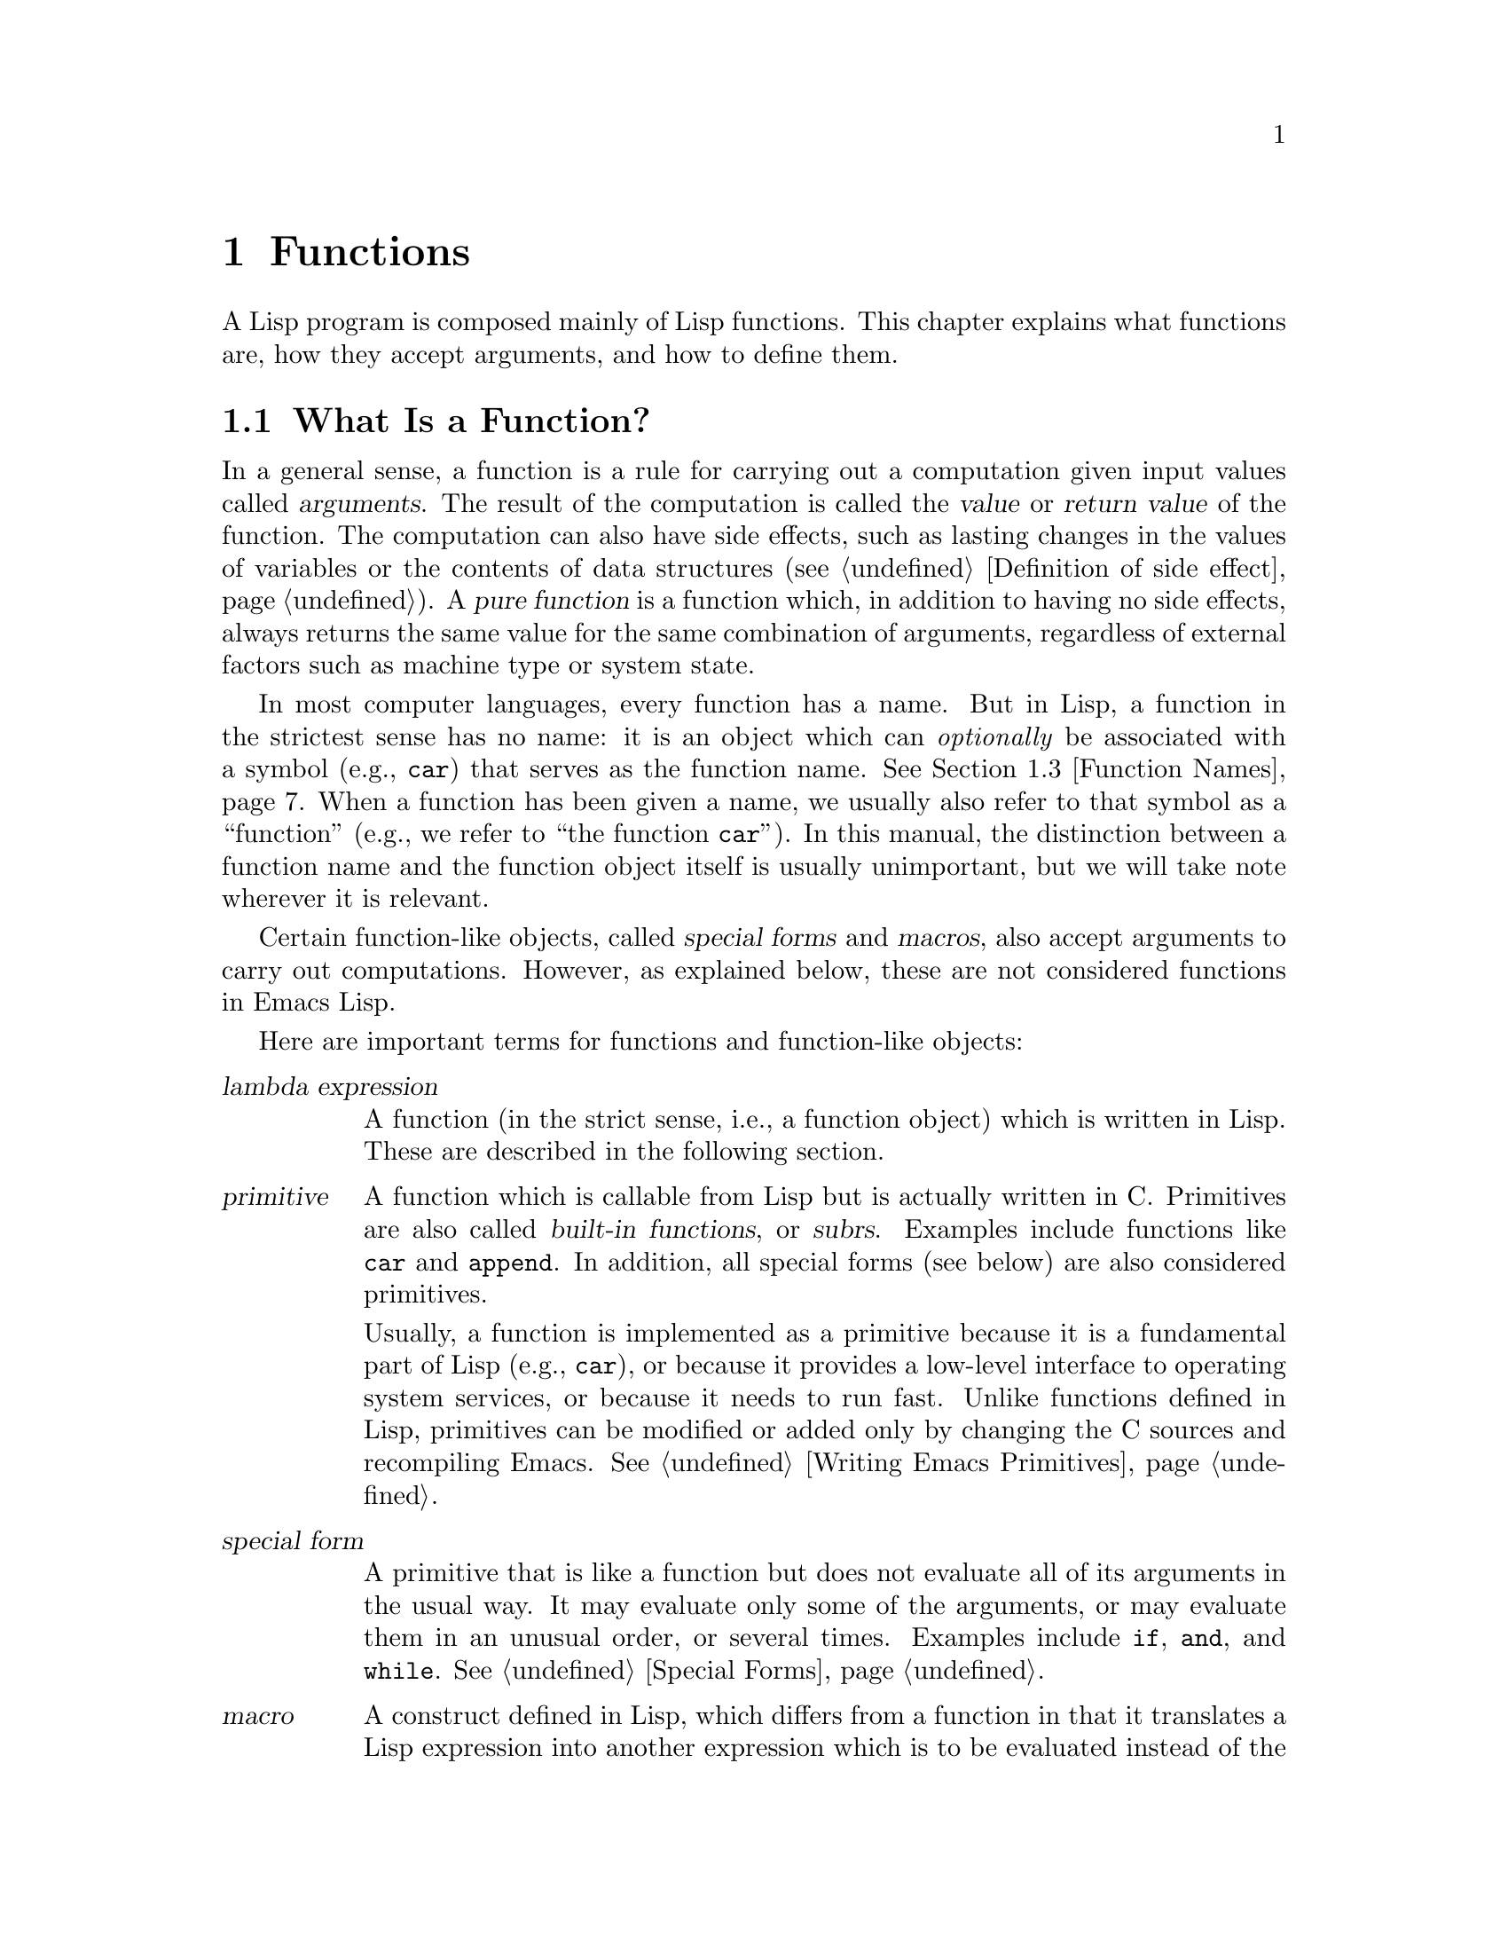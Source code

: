 @c -*- mode: texinfo; coding: utf-8 -*-
@c This is part of the GNU Emacs Lisp Reference Manual.
@c Copyright (C) 1990--1995, 1998--1999, 2001--2021 Free Software
@c Foundation, Inc.
@c See the file elisp.texi for copying conditions.
@node Functions
@chapter Functions

  A Lisp program is composed mainly of Lisp functions.  This chapter
explains what functions are, how they accept arguments, and how to
define them.

@menu
* What Is a Function::          Lisp functions vs. primitives; terminology.
* Lambda Expressions::          How functions are expressed as Lisp objects.
* Function Names::              A symbol can serve as the name of a function.
* Defining Functions::          Lisp expressions for defining functions.
* Calling Functions::           How to use an existing function.
* Mapping Functions::           Applying a function to each element of a list, etc.
* Anonymous Functions::         Lambda expressions are functions with no names.
* Generic Functions::           Polymorphism, Emacs-style.
* Function Cells::              Accessing or setting the function definition
                            of a symbol.
* Closures::                    Functions that enclose a lexical environment.
* Advising Functions::          Adding to the definition of a function.
* Obsolete Functions::          Declaring functions obsolete.
* Inline Functions::            Functions that the compiler will expand inline.
* Declare Form::                Adding additional information about a function.
* Declaring Functions::         Telling the compiler that a function is defined.
* Function Safety::             Determining whether a function is safe to call.
* Related Topics::              Cross-references to specific Lisp primitives
                            that have a special bearing on how functions work.
@end menu

@node What Is a Function
@section What Is a Function?

@cindex return value
@cindex value of function
@cindex argument
@cindex pure function
  In a general sense, a function is a rule for carrying out a
computation given input values called @dfn{arguments}.  The result of
the computation is called the @dfn{value} or @dfn{return value} of the
function.  The computation can also have side effects, such as lasting
changes in the values of variables or the contents of data structures
(@pxref{Definition of side effect}).  A @dfn{pure function} is a
function which, in addition to having no side effects, always returns
the same value for the same combination of arguments, regardless of
external factors such as machine type or system state.

  In most computer languages, every function has a name.  But in Lisp,
a function in the strictest sense has no name: it is an object which
can @emph{optionally} be associated with a symbol (e.g., @code{car})
that serves as the function name.  @xref{Function Names}.  When a
function has been given a name, we usually also refer to that symbol
as a ``function'' (e.g., we refer to ``the function @code{car}'').
In this manual, the distinction between a function name and the
function object itself is usually unimportant, but we will take note
wherever it is relevant.

  Certain function-like objects, called @dfn{special forms} and
@dfn{macros}, also accept arguments to carry out computations.
However, as explained below, these are not considered functions in
Emacs Lisp.

  Here are important terms for functions and function-like objects:

@table @dfn
@item lambda expression
A function (in the strict sense, i.e., a function object) which is
written in Lisp.  These are described in the following section.
@ifnottex
@xref{Lambda Expressions}.
@end ifnottex

@item primitive
@cindex primitive
@cindex subr
@cindex built-in function
A function which is callable from Lisp but is actually written in C@.
Primitives are also called @dfn{built-in functions}, or @dfn{subrs}.
Examples include functions like @code{car} and @code{append}.  In
addition, all special forms (see below) are also considered
primitives.

Usually, a function is implemented as a primitive because it is a
fundamental part of Lisp (e.g., @code{car}), or because it provides a
low-level interface to operating system services, or because it needs
to run fast.  Unlike functions defined in Lisp, primitives can be
modified or added only by changing the C sources and recompiling
Emacs.  See @ref{Writing Emacs Primitives}.

@item special form
A primitive that is like a function but does not evaluate all of its
arguments in the usual way.  It may evaluate only some of the
arguments, or may evaluate them in an unusual order, or several times.
Examples include @code{if}, @code{and}, and @code{while}.
@xref{Special Forms}.

@item macro
@cindex macro
A construct defined in Lisp, which differs from a function in that it
translates a Lisp expression into another expression which is to be
evaluated instead of the original expression.  Macros enable Lisp
programmers to do the sorts of things that special forms can do.
@xref{Macros}.

@item command
@cindex command
An object which can be invoked via the @code{command-execute}
primitive, usually due to the user typing in a key sequence
@dfn{bound} to that command.  @xref{Interactive Call}.  A command is
usually a function; if the function is written in Lisp, it is made
into a command by an @code{interactive} form in the function
definition (@pxref{Defining Commands}).  Commands that are functions
can also be called from Lisp expressions, just like other functions.

Keyboard macros (strings and vectors) are commands also, even though
they are not functions.  @xref{Keyboard Macros}.  We say that a symbol
is a command if its function cell contains a command (@pxref{Symbol
Components}); such a @dfn{named command} can be invoked with
@kbd{M-x}.

@item closure
A function object that is much like a lambda expression, except that
it also encloses an environment of lexical variable bindings.
@xref{Closures}.

@item byte-code function
A function that has been compiled by the byte compiler.
@xref{Byte-Code Type}.

@item autoload object
@cindex autoload object
A place-holder for a real function.  If the autoload object is called,
Emacs loads the file containing the definition of the real function,
and then calls the real function.  @xref{Autoload}.
@end table

  You can use the function @code{functionp} to test if an object is a
function:

@defun functionp object
This function returns @code{t} if @var{object} is any kind of
function, i.e., can be passed to @code{funcall}.  Note that
@code{functionp} returns @code{t} for symbols that are function names,
and returns @code{nil} for special forms.
@end defun

  It is also possible to find out how many arguments an arbitrary
function expects:

@defun func-arity function
This function provides information about the argument list of the
specified @var{function}.  The returned value is a cons cell of the
form @w{@code{(@var{min} . @var{max})}}, where @var{min} is the
minimum number of arguments, and @var{max} is either the maximum
number of arguments, or the symbol @code{many} for functions with
@code{&rest} arguments, or the symbol @code{unevalled} if
@var{function} is a special form.

Note that this function might return inaccurate results in some
situations, such as the following:

@itemize @minus
@item
Functions defined using @code{apply-partially} (@pxref{Calling
Functions, apply-partially}).

@item
Functions that are advised using @code{advice-add} (@pxref{Advising
Named Functions}).

@item
Functions that determine the argument list dynamically, as part of
their code.
@end itemize

@end defun

@noindent
Unlike @code{functionp}, the next three functions do @emph{not} treat
a symbol as its function definition.

@defun subrp object
This function returns @code{t} if @var{object} is a built-in function
(i.e., a Lisp primitive).

@example
@group
(subrp 'message)            ; @r{@code{message} is a symbol,}
     @result{} nil                 ;   @r{not a subr object.}
@end group
@group
(subrp (symbol-function 'message))
     @result{} t
@end group
@end example
@end defun

@defun byte-code-function-p object
This function returns @code{t} if @var{object} is a byte-code
function.  For example:

@example
@group
(byte-code-function-p (symbol-function 'next-line))
     @result{} t
@end group
@end example
@end defun

@defun subr-arity subr
This works like @code{func-arity}, but only for built-in functions and
without symbol indirection.  It signals an error for non-built-in
functions.  We recommend to use @code{func-arity} instead.
@end defun

@node Lambda Expressions
@section Lambda Expressions
@cindex lambda expression

  A lambda expression is a function object written in Lisp.  Here is
an example:

@example
(lambda (x)
  "Return the hyperbolic cosine of X."
  (* 0.5 (+ (exp x) (exp (- x)))))
@end example

@noindent
In Emacs Lisp, such a list is a valid expression which evaluates to
a function object.

  A lambda expression, by itself, has no name; it is an @dfn{anonymous
function}.  Although lambda expressions can be used this way
(@pxref{Anonymous Functions}), they are more commonly associated with
symbols to make @dfn{named functions} (@pxref{Function Names}).
Before going into these details, the following subsections describe
the components of a lambda expression and what they do.

@menu
* Lambda Components::           The parts of a lambda expression.
* Simple Lambda::               A simple example.
* Argument List::               Details and special features of argument lists.
* Function Documentation::      How to put documentation in a function.
@end menu

@node Lambda Components
@subsection Components of a Lambda Expression

  A lambda expression is a list that looks like this:

@example
(lambda (@var{arg-variables}@dots{})
  [@var{documentation-string}]
  [@var{interactive-declaration}]
  @var{body-forms}@dots{})
@end example

@cindex lambda list
  The first element of a lambda expression is always the symbol
@code{lambda}.  This indicates that the list represents a function.  The
reason functions are defined to start with @code{lambda} is so that
other lists, intended for other uses, will not accidentally be valid as
functions.

  The second element is a list of symbols---the argument variable
names (@pxref{Argument List}).
This is called the @dfn{lambda list}.  When a Lisp function is called,
the argument values are matched up against the variables in the lambda
list, which are given local bindings with the values provided.
@xref{Local Variables}.

  The documentation string is a Lisp string object placed within the
function definition to describe the function for the Emacs help
facilities.  @xref{Function Documentation}.

  The interactive declaration is a list of the form @code{(interactive
@var{code-string})}.  This declares how to provide arguments if the
function is used interactively.  Functions with this declaration are called
@dfn{commands}; they can be called using @kbd{M-x} or bound to a key.
Functions not intended to be called in this way should not have interactive
declarations.  @xref{Defining Commands}, for how to write an interactive
declaration.

@cindex body of function
  The rest of the elements are the @dfn{body} of the function: the Lisp
code to do the work of the function (or, as a Lisp programmer would say,
``a list of Lisp forms to evaluate'').  The value returned by the
function is the value returned by the last element of the body.

@node Simple Lambda
@subsection A Simple Lambda Expression Example

  Consider the following example:

@example
(lambda (a b c) (+ a b c))
@end example

@noindent
We can call this function by passing it to @code{funcall}, like this:

@example
@group
(funcall (lambda (a b c) (+ a b c))
         1 2 3)
@end group
@end example

@noindent
This call evaluates the body of the lambda expression  with the variable
@code{a} bound to 1, @code{b} bound to 2, and @code{c} bound to 3.
Evaluation of the body adds these three numbers, producing the result 6;
therefore, this call to the function returns the value 6.

  Note that the arguments can be the results of other function calls, as in
this example:

@example
@group
(funcall (lambda (a b c) (+ a b c))
         1 (* 2 3) (- 5 4))
@end group
@end example

@noindent
This evaluates the arguments @code{1}, @code{(* 2 3)}, and @code{(- 5
4)} from left to right.  Then it applies the lambda expression to the
argument values 1, 6 and 1 to produce the value 8.

  As these examples show, you can use a form with a lambda expression
as its @sc{car} to make local variables and give them values.  In the
old days of Lisp, this technique was the only way to bind and
initialize local variables.  But nowadays, it is clearer to use the
special form @code{let} for this purpose (@pxref{Local Variables}).
Lambda expressions are mainly used as anonymous functions for passing
as arguments to other functions (@pxref{Anonymous Functions}), or
stored as symbol function definitions to produce named functions
(@pxref{Function Names}).

@node Argument List
@subsection Features of Argument Lists
@kindex wrong-number-of-arguments
@cindex argument binding
@cindex binding arguments
@cindex argument lists, features

  Our simple sample function, @code{(lambda (a b c) (+ a b c))},
specifies three argument variables, so it must be called with three
arguments: if you try to call it with only two arguments or four
arguments, you get a @code{wrong-number-of-arguments} error
(@pxref{Errors}).

  It is often convenient to write a function that allows certain
arguments to be omitted.  For example, the function @code{substring}
accepts three arguments---a string, the start index and the end
index---but the third argument defaults to the @var{length} of the
string if you omit it.  It is also convenient for certain functions to
accept an indefinite number of arguments, as the functions @code{list}
and @code{+} do.

@cindex optional arguments
@cindex rest arguments
@kindex &optional
@kindex &rest
  To specify optional arguments that may be omitted when a function
is called, simply include the keyword @code{&optional} before the optional
arguments.  To specify a list of zero or more extra arguments, include the
keyword @code{&rest} before one final argument.

  Thus, the complete syntax for an argument list is as follows:

@example
@group
(@var{required-vars}@dots{}
 @r{[}&optional @r{[}@var{optional-vars}@dots{}@r{]}@r{]}
 @r{[}&rest @var{rest-var}@r{]})
@end group
@end example

@noindent
The square brackets indicate that the @code{&optional} and @code{&rest}
clauses, and the variables that follow them, are optional.

  A call to the function requires one actual argument for each of the
@var{required-vars}.  There may be actual arguments for zero or more of
the @var{optional-vars}, and there cannot be any actual arguments beyond
that unless the lambda list uses @code{&rest}.  In that case, there may
be any number of extra actual arguments.

  If actual arguments for the optional and rest variables are omitted,
then they always default to @code{nil}.  There is no way for the
function to distinguish between an explicit argument of @code{nil} and
an omitted argument.  However, the body of the function is free to
consider @code{nil} an abbreviation for some other meaningful value.
This is what @code{substring} does; @code{nil} as the third argument to
@code{substring} means to use the length of the string supplied.

@cindex CL note---default optional arg
@quotation
@b{Common Lisp note:} Common Lisp allows the function to specify what
default value to use when an optional argument is omitted; Emacs Lisp
always uses @code{nil}.  Emacs Lisp does not support @code{supplied-p}
variables that tell you whether an argument was explicitly passed.
@end quotation

  For example, an argument list that looks like this:

@example
(a b &optional c d &rest e)
@end example

@noindent
binds @code{a} and @code{b} to the first two actual arguments, which are
required.  If one or two more arguments are provided, @code{c} and
@code{d} are bound to them respectively; any arguments after the first
four are collected into a list and @code{e} is bound to that list.
Thus, if there are only two arguments, @code{c}, @code{d} and @code{e}
are @code{nil}; if two or three arguments, @code{d} and @code{e} are
@code{nil}; if four arguments or fewer, @code{e} is @code{nil}.  Note
that exactly five arguments with an explicit @code{nil} argument
provided for @code{e} will cause that @code{nil} argument to be passed
as a list with one element, @code{(nil)}, as with any other single
value for @code{e}.

  There is no way to have required arguments following optional
ones---it would not make sense.  To see why this must be so, suppose
that @code{c} in the example were optional and @code{d} were required.
Suppose three actual arguments are given; which variable would the
third argument be for?  Would it be used for the @var{c}, or for
@var{d}?  One can argue for both possibilities.  Similarly, it makes
no sense to have any more arguments (either required or optional)
after a @code{&rest} argument.

  Here are some examples of argument lists and proper calls:

@example
(funcall (lambda (n) (1+ n))        ; @r{One required:}
         1)                         ; @r{requires exactly one argument.}
     @result{} 2
(funcall (lambda (n &optional n1)   ; @r{One required and one optional:}
           (if n1 (+ n n1) (1+ n))) ; @r{1 or 2 arguments.}
         1 2)
     @result{} 3
(funcall (lambda (n &rest ns)       ; @r{One required and one rest:}
           (+ n (apply '+ ns)))     ; @r{1 or more arguments.}
         1 2 3 4 5)
     @result{} 15
@end example

@node Function Documentation
@subsection Documentation Strings of Functions
@cindex documentation string of function
@cindex function's documentation string

  A lambda expression may optionally have a @dfn{documentation string}
just after the lambda list.  This string does not affect execution of
the function; it is a kind of comment, but a systematized comment
which actually appears inside the Lisp world and can be used by the
Emacs help facilities.  @xref{Documentation}, for how the
documentation string is accessed.

  It is a good idea to provide documentation strings for all the
functions in your program, even those that are called only from within
your program.  Documentation strings are like comments, except that they
are easier to access.

  The first line of the documentation string should stand on its own,
because @code{apropos} displays just this first line.  It should consist
of one or two complete sentences that summarize the function's purpose.

  The start of the documentation string is usually indented in the
source file, but since these spaces come before the starting
double-quote, they are not part of the string.  Some people make a
practice of indenting any additional lines of the string so that the
text lines up in the program source.  @emph{That is a mistake.}  The
indentation of the following lines is inside the string; what looks
nice in the source code will look ugly when displayed by the help
commands.

  You may wonder how the documentation string could be optional, since
there are required components of the function that follow it (the body).
Since evaluation of a string returns that string, without any side effects,
it has no effect if it is not the last form in the body.  Thus, in
practice, there is no confusion between the first form of the body and the
documentation string; if the only body form is a string then it serves both
as the return value and as the documentation.

  The last line of the documentation string can specify calling
conventions different from the actual function arguments.  Write
text like this:

@example
\(fn @var{arglist})
@end example

@noindent
following a blank line, at the beginning of the line, with no newline
following it inside the documentation string.  (The @samp{\} is used
to avoid confusing the Emacs motion commands.)  The calling convention
specified in this way appears in help messages in place of the one
derived from the actual arguments of the function.

  This feature is particularly useful for macro definitions, since the
arguments written in a macro definition often do not correspond to the
way users think of the parts of the macro call.

  Do not use this feature if you want to deprecate the calling
convention and favor the one you advertise by the above specification.
Instead, use the @code{advertised-calling-convention} declaration
(@pxref{Declare Form}) or @code{set-advertised-calling-convention}
(@pxref{Obsolete Functions}), because these two will cause the byte
compiler emit a warning message when it compiles Lisp programs which
use the deprecated calling convention.

@node Function Names
@section Naming a Function
@cindex function definition
@cindex named function
@cindex function name

  A symbol can serve as the name of a function.  This happens when the
symbol's @dfn{function cell} (@pxref{Symbol Components}) contains a
function object (e.g., a lambda expression).  Then the symbol itself
becomes a valid, callable function, equivalent to the function object
in its function cell.

  The contents of the function cell are also called the symbol's
@dfn{function definition}.  The procedure of using a symbol's function
definition in place of the symbol is called @dfn{symbol function
indirection}; see @ref{Function Indirection}.  If you have not given a
symbol a function definition, its function cell is said to be
@dfn{void}, and it cannot be used as a function.

  In practice, nearly all functions have names, and are referred to by
their names.  You can create a named Lisp function by defining a
lambda expression and putting it in a function cell (@pxref{Function
Cells}).  However, it is more common to use the @code{defun} special
form, described in the next section.
@ifnottex
@xref{Defining Functions}.
@end ifnottex

  We give functions names because it is convenient to refer to them by
their names in Lisp expressions.  Also, a named Lisp function can
easily refer to itself---it can be recursive.  Furthermore, primitives
can only be referred to textually by their names, since primitive
function objects (@pxref{Primitive Function Type}) have no read
syntax.

  A function need not have a unique name.  A given function object
@emph{usually} appears in the function cell of only one symbol, but
this is just a convention.  It is easy to store it in several symbols
using @code{fset}; then each of the symbols is a valid name for the
same function.

  Note that a symbol used as a function name may also be used as a
variable; these two uses of a symbol are independent and do not
conflict.  (This is not the case in some dialects of Lisp, like
Scheme.)

  By convention, if a function's symbol consists of two names
separated by @samp{--}, the function is intended for internal use and
the first part names the file defining the function.  For example, a
function named @code{vc-git--rev-parse} is an internal function
defined in @file{vc-git.el}.  Internal-use functions written in C have
names ending in @samp{-internal}, e.g., @code{bury-buffer-internal}.
Emacs code contributed before 2018 may follow other internal-use
naming conventions, which are being phased out.

@node Defining Functions
@section Defining Functions
@cindex defining a function

  We usually give a name to a function when it is first created.  This
is called @dfn{defining a function}, and we usually do it with the
@code{defun} macro.  This section also describes other ways to define
a function.

@defmac defun name args [doc] [declare] [interactive] body@dots{}
@code{defun} is the usual way to define new Lisp functions.  It
defines the symbol @var{name} as a function with argument list
@var{args} (@pxref{Argument List}) and body forms given by @var{body}.
Neither @var{name} nor @var{args} should be quoted.

@var{doc}, if present, should be a string specifying the function's
documentation string (@pxref{Function Documentation}).  @var{declare},
if present, should be a @code{declare} form specifying function
metadata (@pxref{Declare Form}).  @var{interactive}, if present,
should be an @code{interactive} form specifying how the function is to
be called interactively (@pxref{Interactive Call}).

The return value of @code{defun} is undefined.

Here are some examples:

@example
@group
(defun foo () 5)
(foo)
     @result{} 5
@end group

@group
(defun bar (a &optional b &rest c)
    (list a b c))
(bar 1 2 3 4 5)
     @result{} (1 2 (3 4 5))
@end group
@group
(bar 1)
     @result{} (1 nil nil)
@end group
@group
(bar)
@error{} Wrong number of arguments.
@end group

@group
(defun capitalize-backwards ()
  "Upcase the last letter of the word at point."
  (interactive)
  (backward-word 1)
  (forward-word 1)
  (backward-char 1)
  (capitalize-word 1))
@end group
@end example

@cindex override existing functions
@cindex redefine existing functions
Be careful not to redefine existing functions unintentionally.
@code{defun} redefines even primitive functions such as @code{car}
without any hesitation or notification.  Emacs does not prevent you
from doing this, because redefining a function is sometimes done
deliberately, and there is no way to distinguish deliberate
redefinition from unintentional redefinition.
@end defmac

@cindex function aliases
@cindex alias, for functions
@defun defalias name definition &optional doc
@anchor{Definition of defalias}
This function defines the symbol @var{name} as a function, with
definition @var{definition} (which can be any valid Lisp function).
Its return value is @emph{undefined}.

If @var{doc} is non-@code{nil}, it becomes the function documentation
of @var{name}.  Otherwise, any documentation provided by
@var{definition} is used.

@cindex defalias-fset-function property
Internally, @code{defalias} normally uses @code{fset} to set the definition.
If @var{name} has a @code{defalias-fset-function} property, however,
the associated value is used as a function to call in place of @code{fset}.

The proper place to use @code{defalias} is where a specific function
name is being defined---especially where that name appears explicitly in
the source file being loaded.  This is because @code{defalias} records
which file defined the function, just like @code{defun}
(@pxref{Unloading}).

By contrast, in programs that manipulate function definitions for other
purposes, it is better to use @code{fset}, which does not keep such
records.  @xref{Function Cells}.
@end defun

  You cannot create a new primitive function with @code{defun} or
@code{defalias}, but you can use them to change the function definition of
any symbol, even one such as @code{car} or @code{x-popup-menu} whose
normal definition is a primitive.  However, this is risky: for
instance, it is next to impossible to redefine @code{car} without
breaking Lisp completely.  Redefining an obscure function such as
@code{x-popup-menu} is less dangerous, but it still may not work as
you expect.  If there are calls to the primitive from C code, they
call the primitive's C definition directly, so changing the symbol's
definition will have no effect on them.

  See also @code{defsubst}, which defines a function like @code{defun}
and tells the Lisp compiler to perform inline expansion on it.
@xref{Inline Functions}.

  To undefine a function name, use @code{fmakunbound}.
@xref{Function Cells}.

@node Calling Functions
@section Calling Functions
@cindex function invocation
@cindex calling a function

  Defining functions is only half the battle.  Functions don't do
anything until you @dfn{call} them, i.e., tell them to run.  Calling a
function is also known as @dfn{invocation}.

  The most common way of invoking a function is by evaluating a list.
For example, evaluating the list @code{(concat "a" "b")} calls the
function @code{concat} with arguments @code{"a"} and @code{"b"}.
@xref{Evaluation}, for a description of evaluation.

  When you write a list as an expression in your program, you specify
which function to call, and how many arguments to give it, in the text
of the program.  Usually that's just what you want.  Occasionally you
need to compute at run time which function to call.  To do that, use
the function @code{funcall}.  When you also need to determine at run
time how many arguments to pass, use @code{apply}.

@defun funcall function &rest arguments
@code{funcall} calls @var{function} with @var{arguments}, and returns
whatever @var{function} returns.

Since @code{funcall} is a function, all of its arguments, including
@var{function}, are evaluated before @code{funcall} is called.  This
means that you can use any expression to obtain the function to be
called.  It also means that @code{funcall} does not see the
expressions you write for the @var{arguments}, only their values.
These values are @emph{not} evaluated a second time in the act of
calling @var{function}; the operation of @code{funcall} is like the
normal procedure for calling a function, once its arguments have
already been evaluated.

The argument @var{function} must be either a Lisp function or a
primitive function.  Special forms and macros are not allowed, because
they make sense only when given the unevaluated argument
expressions.  @code{funcall} cannot provide these because, as we saw
above, it never knows them in the first place.

If you need to use @code{funcall} to call a command and make it behave
as if invoked interactively, use @code{funcall-interactively}
(@pxref{Interactive Call}).

@example
@group
(setq f 'list)
     @result{} list
@end group
@group
(funcall f 'x 'y 'z)
     @result{} (x y z)
@end group
@group
(funcall f 'x 'y '(z))
     @result{} (x y (z))
@end group
@group
(funcall 'and t nil)
@error{} Invalid function: #<subr and>
@end group
@end example

Compare these examples with the examples of @code{apply}.
@end defun

@defun apply function &rest arguments
@code{apply} calls @var{function} with @var{arguments}, just like
@code{funcall} but with one difference: the last of @var{arguments} is a
list of objects, which are passed to @var{function} as separate
arguments, rather than a single list.  We say that @code{apply}
@dfn{spreads} this list so that each individual element becomes an
argument.

@code{apply} with a single argument is special: the first element of
the argument, which must be a non-empty list, is called as a function
with the remaining elements as individual arguments.  Passing two or
more arguments will be faster.

@code{apply} returns the result of calling @var{function}.  As with
@code{funcall}, @var{function} must either be a Lisp function or a
primitive function; special forms and macros do not make sense in
@code{apply}.

@example
@group
(setq f 'list)
     @result{} list
@end group
@group
(apply f 'x 'y 'z)
@error{} Wrong type argument: listp, z
@end group
@group
(apply '+ 1 2 '(3 4))
     @result{} 10
@end group
@group
(apply '+ '(1 2 3 4))
     @result{} 10
@end group

@group
(apply 'append '((a b c) nil (x y z) nil))
     @result{} (a b c x y z)
@end group

@group
(apply '(+ 3 4))
     @result{} 7
@end group
@end example

For an interesting example of using @code{apply}, see @ref{Definition
of mapcar}.
@end defun

@cindex partial application of functions
@cindex currying
  Sometimes it is useful to fix some of the function's arguments at
certain values, and leave the rest of arguments for when the function
is actually called.  The act of fixing some of the function's
arguments is called @dfn{partial application} of the function@footnote{
This is related to, but different from @dfn{currying}, which
transforms a function that takes multiple arguments in such a way that
it can be called as a chain of functions, each one with a single
argument.}.
The result is a new function that accepts the rest of
arguments and calls the original function with all the arguments
combined.

  Here's how to do partial application in Emacs Lisp:

@defun apply-partially func &rest args
This function returns a new function which, when called, will call
@var{func} with the list of arguments composed from @var{args} and
additional arguments specified at the time of the call.  If @var{func}
accepts @var{n} arguments, then a call to @code{apply-partially} with
@w{@code{@var{m} <= @var{n}}} arguments will produce a new function of
@w{@code{@var{n} - @var{m}}} arguments@footnote{
If the number of arguments that @var{func} can accept is unlimited,
then the new function will also accept an unlimited number of
arguments, so in that case @code{apply-partially} doesn't reduce the
number of arguments that the new function could accept.
}.

Here's how we could define the built-in function @code{1+}, if it
didn't exist, using @code{apply-partially} and @code{+}, another
built-in function@footnote{
Note that unlike the built-in function, this version accepts any
number of arguments.
}:

@example
@group
(defalias '1+ (apply-partially '+ 1)
  "Increment argument by one.")
@end group
@group
(1+ 10)
     @result{} 11
@end group
@end example
@end defun

@cindex functionals
  It is common for Lisp functions to accept functions as arguments or
find them in data structures (especially in hook variables and property
lists) and call them using @code{funcall} or @code{apply}.  Functions
that accept function arguments are often called @dfn{functionals}.

  Sometimes, when you call a functional, it is useful to supply a no-op
function as the argument.  Here are two different kinds of no-op
function:

@defun identity argument
This function returns @var{argument} and has no side effects.
@end defun

@defun ignore &rest arguments
This function ignores any @var{arguments} and returns @code{nil}.
@end defun

@defun always &rest arguments
This function ignores any @var{arguments} and returns @code{t}.
@end defun

  Some functions are user-visible @dfn{commands}, which can be called
interactively (usually by a key sequence).  It is possible to invoke
such a command exactly as though it was called interactively, by using
the @code{call-interactively} function.  @xref{Interactive Call}.

@node Mapping Functions
@section Mapping Functions
@cindex mapping functions

  A @dfn{mapping function} applies a given function (@emph{not} a
special form or macro) to each element of a list or other collection.
Emacs Lisp has several such functions; this section describes
@code{mapcar}, @code{mapc}, @code{mapconcat}, and @code{mapcan}, which
map over a list.  @xref{Definition of mapatoms}, for the function
@code{mapatoms} which maps over the symbols in an obarray.
@xref{Definition of maphash}, for the function @code{maphash} which
maps over key/value associations in a hash table.

  These mapping functions do not allow char-tables because a char-table
is a sparse array whose nominal range of indices is very large.  To map
over a char-table in a way that deals properly with its sparse nature,
use the function @code{map-char-table} (@pxref{Char-Tables}).

@defun mapcar function sequence
@anchor{Definition of mapcar}
@code{mapcar} applies @var{function} to each element of @var{sequence}
in turn, and returns a list of the results.

The argument @var{sequence} can be any kind of sequence except a
char-table; that is, a list, a vector, a bool-vector, or a string.  The
result is always a list.  The length of the result is the same as the
length of @var{sequence}.  For example:

@example
@group
(mapcar #'car '((a b) (c d) (e f)))
     @result{} (a c e)
(mapcar #'1+ [1 2 3])
     @result{} (2 3 4)
(mapcar #'string "abc")
     @result{} ("a" "b" "c")
@end group

@group
;; @r{Call each function in @code{my-hooks}.}
(mapcar 'funcall my-hooks)
@end group

@group
(defun mapcar* (function &rest args)
  "Apply FUNCTION to successive cars of all ARGS.
Return the list of results."
  ;; @r{If no list is exhausted,}
  (if (not (memq nil args))
      ;; @r{apply function to @sc{car}s.}
      (cons (apply function (mapcar #'car args))
            (apply #'mapcar* function
                   ;; @r{Recurse for rest of elements.}
                   (mapcar #'cdr args)))))
@end group

@group
(mapcar* #'cons '(a b c) '(1 2 3 4))
     @result{} ((a . 1) (b . 2) (c . 3))
@end group
@end example
@end defun

@defun mapcan function sequence
This function applies @var{function} to each element of
@var{sequence}, like @code{mapcar}, but instead of collecting the
results into a list, it returns a single list with all the elements of
the results (which must be lists), by altering the results (using
@code{nconc}; @pxref{Rearrangement}).  Like with @code{mapcar},
@var{sequence} can be of any type except a char-table.

@example
@group
;; @r{Contrast this:}
(mapcar #'list '(a b c d))
     @result{} ((a) (b) (c) (d))
;; @r{with this:}
(mapcan #'list '(a b c d))
     @result{} (a b c d)
@end group
@end example
@end defun

@defun mapc function sequence
@code{mapc} is like @code{mapcar} except that @var{function} is used for
side-effects only---the values it returns are ignored, not collected
into a list.  @code{mapc} always returns @var{sequence}.
@end defun

@defun mapconcat function sequence separator
@code{mapconcat} applies @var{function} to each element of
@var{sequence}; the results, which must be sequences of characters
(strings, vectors, or lists), are concatenated into a single string
return value.  Between each pair of result sequences, @code{mapconcat}
inserts the characters from @var{separator}, which also must be a
string, or a vector or list of characters.  @xref{Sequences Arrays
Vectors}.

The argument @var{function} must be a function that can take one
argument and returns a sequence of characters: a string, a vector, or
a list.  The argument @var{sequence} can be any kind of sequence
except a char-table; that is, a list, a vector, a bool-vector, or a
string.

@example
@group
(mapconcat #'symbol-name
           '(The cat in the hat)
           " ")
     @result{} "The cat in the hat"
@end group

@group
(mapconcat (lambda (x) (format "%c" (1+ x)))
           "HAL-8000"
           "")
     @result{} "IBM.9111"
@end group
@end example
@end defun

@node Anonymous Functions
@section Anonymous Functions
@cindex anonymous function

  Although functions are usually defined with @code{defun} and given
names at the same time, it is sometimes convenient to use an explicit
lambda expression---an @dfn{anonymous function}.  Anonymous functions
are valid wherever function names are.  They are often assigned as
variable values, or as arguments to functions; for instance, you might
pass one as the @var{function} argument to @code{mapcar}, which
applies that function to each element of a list (@pxref{Mapping
Functions}).  @xref{describe-symbols example}, for a realistic example
of this.

  When defining a lambda expression that is to be used as an anonymous
function, you can in principle use any method to construct the list.
But typically you should use the @code{lambda} macro, or the
@code{function} special form, or the @code{#'} read syntax:

@defmac lambda args [doc] [interactive] body@dots{}
This macro returns an anonymous function with argument list
@var{args}, documentation string @var{doc} (if any), interactive spec
@var{interactive} (if any), and body forms given by @var{body}.

Under dynamic binding, this macro effectively makes @code{lambda}
forms self-quoting: evaluating a form whose @sc{car} is @code{lambda}
yields the form itself:

@example
(lambda (x) (* x x))
     @result{} (lambda (x) (* x x))
@end example

Note that when evaluating under lexical binding the result is a
closure object (@pxref{Closures}).

The @code{lambda} form has one other effect: it tells the Emacs
evaluator and byte-compiler that its argument is a function, by using
@code{function} as a subroutine (see below).
@end defmac

@defspec function function-object
@cindex function quoting
This special form returns @var{function-object} without evaluating it.
In this, it is similar to @code{quote} (@pxref{Quoting}).  But unlike
@code{quote}, it also serves as a note to the Emacs evaluator and
byte-compiler that @var{function-object} is intended to be used as a
function.  Assuming @var{function-object} is a valid lambda
expression, this has two effects:

@itemize
@item
When the code is byte-compiled, @var{function-object} is compiled into
a byte-code function object (@pxref{Byte Compilation}).

@item
When lexical binding is enabled, @var{function-object} is converted
into a closure.  @xref{Closures}.
@end itemize

When @var{function-object} is a symbol and the code is byte compiled,
the byte-compiler will warn if that function is not defined or might
not be known at run time.
@end defspec

@cindex @samp{#'} syntax
The read syntax @code{#'} is a short-hand for using @code{function}.
The following forms are all equivalent:

@example
(lambda (x) (* x x))
(function (lambda (x) (* x x)))
#'(lambda (x) (* x x))
@end example

  In the following example, we define a @code{change-property}
function that takes a function as its third argument, followed by a
@code{double-property} function that makes use of
@code{change-property} by passing it an anonymous function:

@example
@group
(defun change-property (symbol prop function)
  (let ((value (get symbol prop)))
    (put symbol prop (funcall function value))))
@end group

@group
(defun double-property (symbol prop)
  (change-property symbol prop (lambda (x) (* 2 x))))
@end group
@end example

@noindent
Note that we do not quote the @code{lambda} form.

  If you compile the above code, the anonymous function is also
compiled.  This would not happen if, say, you had constructed the
anonymous function by quoting it as a list:

@c Do not unquote this lambda!
@example
@group
(defun double-property (symbol prop)
  (change-property symbol prop '(lambda (x) (* 2 x))))
@end group
@end example

@noindent
In that case, the anonymous function is kept as a lambda expression in
the compiled code.  The byte-compiler cannot assume this list is a
function, even though it looks like one, since it does not know that
@code{change-property} intends to use it as a function.

@node Generic Functions
@section Generic Functions
@cindex generic functions
@cindex polymorphism

  Functions defined using @code{defun} have a hard-coded set of
assumptions about the types and expected values of their arguments.
For example, a function that was designed to handle values of its
argument that are either numbers or lists of numbers will fail or
signal an error if called with a value of any other type, such as a
vector or a string.  This happens because the implementation of the
function is not prepared to deal with types other than those assumed
during the design.

  By contrast, object-oriented programs use @dfn{polymorphic
functions}: a set of specialized functions having the same name, each
one of which was written for a certain specific set of argument types.
Which of the functions is actually called is decided at run time based
on the types of the actual arguments.

@cindex CLOS
  Emacs provides support for polymorphism.  Like other Lisp
environments, notably Common Lisp and its Common Lisp Object System
(@acronym{CLOS}), this support is based on @dfn{generic functions}.
The Emacs generic functions closely follow @acronym{CLOS}, including
use of similar names, so if you have experience with @acronym{CLOS},
the rest of this section will sound very familiar.

  A generic function specifies an abstract operation, by defining its
name and list of arguments, but (usually) no implementation.  The
actual implementation for several specific classes of arguments is
provided by @dfn{methods}, which should be defined separately.  Each
method that implements a generic function has the same name as the
generic function, but the method's definition indicates what kinds of
arguments it can handle by @dfn{specializing} the arguments defined by
the generic function.  These @dfn{argument specializers} can be more
or less specific; for example, a @code{string} type is more specific
than a more general type, such as @code{sequence}.

  Note that, unlike in message-based OO languages, such as C@t{++} and
Simula, methods that implement generic functions don't belong to a
class, they belong to the generic function they implement.

  When a generic function is invoked, it selects the applicable
methods by comparing the actual arguments passed by the caller with
the argument specializers of each method.  A method is applicable if
the actual arguments of the call are compatible with the method's
specializers.  If more than one method is applicable, they are
combined using certain rules, described below, and the combination
then handles the call.

@defmac cl-defgeneric name arguments [documentation] [options-and-methods@dots{}] &rest body
This macro defines a generic function with the specified @var{name}
and @var{arguments}.  If @var{body} is present, it provides the
default implementation.  If @var{documentation} is present (it should
always be), it specifies the documentation string for the generic
function, in the form @code{(:documentation @var{docstring})}.  The
optional @var{options-and-methods} can be one of the following forms:

@table @code
@item (declare @var{declarations})
A declare form, as described in @ref{Declare Form}.
@item (:argument-precedence-order &rest @var{args})
This form affects the sorting order for combining applicable methods.
Normally, when two methods are compared during combination, method
arguments are examined left to right, and the first method whose
argument specializer is more specific will come before the other one.
The order defined by this form overrides that, and the arguments are
examined according to their order in this form, and not left to right.
@item (:method [@var{qualifiers}@dots{}] args &rest body)
This form defines a method like @code{cl-defmethod} does.
@end table
@end defmac

@defmac cl-defmethod name [extra] [qualifier] arguments [&context (expr spec)@dots{}] &rest [docstring] body
This macro defines a particular implementation for the generic
function called @var{name}.  The implementation code is given by
@var{body}.  If present, @var{docstring} is the documentation string
for the method.  The @var{arguments} list, which must be identical in
all the methods that implement a generic function, and must match the
argument list of that function, provides argument specializers of the
form @code{(@var{arg} @var{spec})}, where @var{arg} is the argument
name as specified in the @code{cl-defgeneric} call, and @var{spec} is
one of the following specializer forms:

@table @code
@item @var{type}
This specializer requires the argument to be of the given @var{type},
one of the types from the type hierarchy described below.
@item (eql @var{object})
This specializer requires the argument be @code{eql} to the given
@var{object}.
@item (head @var{object})
The argument must be a cons cell whose @code{car} is @code{eql} to
@var{object}.
@item @var{struct-type}
The argument must be an instance of a class named @var{struct-type}
defined with @code{cl-defstruct} (@pxref{Structures,,, cl, Common Lisp
Extensions for GNU Emacs Lisp}), or of one of its child classes.
@end table

Method definitions can make use of a new argument-list keyword,
@code{&context}, which introduces extra specializers that test the
environment at the time the method is run.  This keyword should appear
after the list of required arguments, but before any @code{&rest} or
@code{&optional} keywords.  The @code{&context} specializers look much
like regular argument specializers---(@var{expr} @var{spec})---except
that @var{expr} is an expression to be evaluated in the current
context, and the @var{spec} is a value to compare against.  For
example, @code{&context (overwrite-mode (eql t))} will make the method
applicable only when @code{overwrite-mode} is turned on.  The
@code{&context} keyword can be followed by any number of context
specializers.  Because the context specializers are not part of the
generic function's argument signature, they may be omitted in methods
that don't require them.

The type specializer, @code{(@var{arg} @var{type})}, can specify one
of the @dfn{system types} in the following list.  When a parent type
is specified, an argument whose type is any of its more specific child
types, as well as grand-children, grand-grand-children, etc. will also
be compatible.

@table @code
@item integer
Parent type: @code{number}.
@item number
@item null
Parent type: @code{symbol}
@item symbol
@item string
Parent type: @code{array}.
@item array
Parent type: @code{sequence}.
@item cons
Parent type: @code{list}.
@item list
Parent type: @code{sequence}.
@item marker
@item overlay
@item float
Parent type: @code{number}.
@item window-configuration
@item process
@item window
@item subr
@item compiled-function
@item buffer
@item char-table
Parent type: @code{array}.
@item bool-vector
Parent type: @code{array}.
@item vector
Parent type: @code{array}.
@item frame
@item hash-table
@item font-spec
@item font-entity
@item font-object
@end table

The optional @var{extra} element, expressed as @samp{:extra
@var{string}}, allows you to add more methods, distinguished by
@var{string}, for the same specializers and qualifiers.

The optional @var{qualifier} allows combining several applicable
methods.  If it is not present, the defined method is a @dfn{primary}
method, responsible for providing the primary implementation of the
generic function for the specialized arguments.  You can also define
@dfn{auxiliary methods}, by using one of the following values as
@var{qualifier}:

@table @code
@item :before
This auxiliary method will run before the primary method.  More
accurately, all the @code{:before} methods will run before the
primary, in the most-specific-first order.
@item :after
This auxiliary method will run after the primary method.  More
accurately, all such methods will run after the primary, in the
most-specific-last order.
@item :around
This auxiliary method will run @emph{instead} of the primary method.
The most specific of such methods will be run before any other method.
Such methods normally use @code{cl-call-next-method}, described below,
to invoke the other auxiliary or primary methods.
@end table

Functions defined using @code{cl-defmethod} cannot be made
interactive, i.e.@: commands (@pxref{Defining Commands}), by adding
the @code{interactive} form to them.  If you need a polymorphic
command, we recommend defining a normal command that calls a
polymorphic function defined via @code{cl-defgeneric} and
@code{cl-defmethod}.
@end defmac

@cindex dispatch of methods for generic function
@cindex multiple-dispatch methods
Each time a generic function is called, it builds the @dfn{effective
method} which will handle this invocation by combining the applicable
methods defined for the function.  The process of finding the
applicable methods and producing the effective method is called
@dfn{dispatch}.  The applicable methods are those all of whose
specializers are compatible with the actual arguments of the call.
Since all of the arguments must be compatible with the specializers,
they all determine whether a method is applicable.  Methods that
explicitly specialize more than one argument are called
@dfn{multiple-dispatch methods}.

The applicable methods are sorted into the order in which they will be
combined.  The method whose left-most argument specializer is the most
specific one will come first in the order.  (Specifying
@code{:argument-precedence-order} as part of @code{cl-defmethod}
overrides that, as described above.)  If the method body calls
@code{cl-call-next-method}, the next most-specific method will run.
If there are applicable @code{:around} methods, the most-specific of
them will run first; it should call @code{cl-call-next-method} to run
any of the less specific @code{:around} methods.  Next, the
@code{:before} methods run in the order of their specificity, followed
by the primary method, and lastly the @code{:after} methods in the
reverse order of their specificity.

@defun cl-call-next-method &rest args
When invoked from within the lexical body of a primary or an
@code{:around} auxiliary method, call the next applicable method for
the same generic function.  Normally, it is called with no arguments,
which means to call the next applicable method with the same arguments
that the calling method was invoked.  Otherwise, the specified
arguments are used instead.
@end defun

@defun cl-next-method-p
This function, when called from within the lexical body of a primary
or an @code{:around} auxiliary method, returns non-@code{nil} if there
is a next method to call.
@end defun


@node Function Cells
@section Accessing Function Cell Contents

  The @dfn{function definition} of a symbol is the object stored in the
function cell of the symbol.  The functions described here access, test,
and set the function cell of symbols.

  See also the function @code{indirect-function}.  @xref{Definition of
indirect-function}.

@defun symbol-function symbol
@kindex void-function
This returns the object in the function cell of @var{symbol}.  It does
not check that the returned object is a legitimate function.

If the function cell is void, the return value is @code{nil}.  To
distinguish between a function cell that is void and one set to
@code{nil}, use @code{fboundp} (see below).

@example
@group
(defun bar (n) (+ n 2))
(symbol-function 'bar)
     @result{} (lambda (n) (+ n 2))
@end group
@group
(fset 'baz 'bar)
     @result{} bar
@end group
@group
(symbol-function 'baz)
     @result{} bar
@end group
@end example
@end defun

@cindex void function cell
  If you have never given a symbol any function definition, we say
that that symbol's function cell is @dfn{void}.  In other words, the
function cell does not have any Lisp object in it.  If you try to call
the symbol as a function, Emacs signals a @code{void-function} error.

  Note that void is not the same as @code{nil} or the symbol
@code{void}.  The symbols @code{nil} and @code{void} are Lisp objects,
and can be stored into a function cell just as any other object can be
(and they can be valid functions if you define them in turn with
@code{defun}).  A void function cell contains no object whatsoever.

  You can test the voidness of a symbol's function definition with
@code{fboundp}.  After you have given a symbol a function definition, you
can make it void once more using @code{fmakunbound}.

@defun fboundp symbol
This function returns @code{t} if the symbol has an object in its
function cell, @code{nil} otherwise.  It does not check that the object
is a legitimate function.
@end defun

@defun fmakunbound symbol
This function makes @var{symbol}'s function cell void, so that a
subsequent attempt to access this cell will cause a
@code{void-function} error.  It returns @var{symbol}.  (See also
@code{makunbound}, in @ref{Void Variables}.)

@example
@group
(defun foo (x) x)
(foo 1)
     @result{}1
@end group
@group
(fmakunbound 'foo)
     @result{} foo
@end group
@group
(foo 1)
@error{} Symbol's function definition is void: foo
@end group
@end example
@end defun

@defun fset symbol definition
This function stores @var{definition} in the function cell of
@var{symbol}.  The result is @var{definition}.  Normally
@var{definition} should be a function or the name of a function, but
this is not checked.  The argument @var{symbol} is an ordinary evaluated
argument.

The primary use of this function is as a subroutine by constructs that define
or alter functions, like @code{defun} or @code{advice-add} (@pxref{Advising
Functions}).  You can also use it to give a symbol a function definition that
is not a function, e.g., a keyboard macro (@pxref{Keyboard Macros}):

@example
;; @r{Define a named keyboard macro.}
(fset 'kill-two-lines "\^u2\^k")
     @result{} "\^u2\^k"
@end example

If you wish to use @code{fset} to make an alternate name for a
function, consider using @code{defalias} instead.  @xref{Definition of
defalias}.
@end defun

@node Closures
@section Closures

  As explained in @ref{Variable Scoping}, Emacs can optionally enable
lexical binding of variables.  When lexical binding is enabled, any
named function that you create (e.g., with @code{defun}), as well as
any anonymous function that you create using the @code{lambda} macro
or the @code{function} special form or the @code{#'} syntax
(@pxref{Anonymous Functions}), is automatically converted into a
@dfn{closure}.

@cindex closure
  A closure is a function that also carries a record of the lexical
environment that existed when the function was defined.  When it is
invoked, any lexical variable references within its definition use the
retained lexical environment.  In all other respects, closures behave
much like ordinary functions; in particular, they can be called in the
same way as ordinary functions.

  @xref{Lexical Binding}, for an example of using a closure.

  Currently, an Emacs Lisp closure object is represented by a list
with the symbol @code{closure} as the first element, a list
representing the lexical environment as the second element, and the
argument list and body forms as the remaining elements:

@example
;; @r{lexical binding is enabled.}
(lambda (x) (* x x))
     @result{} (closure (t) (x) (* x x))
@end example

@noindent
However, the fact that the internal structure of a closure is
exposed to the rest of the Lisp world is considered an internal
implementation detail.  For this reason, we recommend against directly
examining or altering the structure of closure objects.

@node Advising Functions
@section Advising Emacs Lisp Functions
@cindex advising functions
@cindex piece of advice

When you need to modify a function defined in another library, or when you need
to modify a hook like @code{@var{foo}-function}, a process filter, or basically
any variable or object field which holds a function value, you can use the
appropriate setter function, such as @code{fset} or @code{defun} for named
functions, @code{setq} for hook variables, or @code{set-process-filter} for
process filters, but those are often too blunt, completely throwing away the
previous value.

  The @dfn{advice} feature lets you add to the existing definition of
a function, by @dfn{advising the function}.  This is a cleaner method
than redefining the whole function.

Emacs's advice system provides two sets of primitives for that: the core set,
for function values held in variables and object fields (with the corresponding
primitives being @code{add-function} and @code{remove-function}) and another
set layered on top of it for named functions (with the main primitives being
@code{advice-add} and @code{advice-remove}).

As a trivial example, here's how to add advice that'll modify the
return value of a function every time it's called:

@example
(defun my-double (x)
  (* x 2))
(defun my-increase (x)
  (+ x 1))
(advice-add 'my-double :filter-return #'my-increase)
@end example

After adding this advice, if you call @code{my-double} with @samp{3},
the return value will be @samp{7}.  To remove this advice, say

@example
(advice-remove 'my-double #'my-increase)
@end example

A more advanced example would be to trace the calls to the process
filter of a process @var{proc}:

@example
(defun my-tracing-function (proc string)
  (message "Proc %S received %S" proc string))

(add-function :before (process-filter @var{proc}) #'my-tracing-function)
@end example

This will cause the process's output to be passed to @code{my-tracing-function}
before being passed to the original process filter.  @code{my-tracing-function}
receives the same arguments as the original function.  When you're done with
it, you can revert to the untraced behavior with:

@example
(remove-function (process-filter @var{proc}) #'my-tracing-function)
@end example

Similarly, if you want to trace the execution of the function named
@code{display-buffer}, you could use:

@example
(defun his-tracing-function (orig-fun &rest args)
  (message "display-buffer called with args %S" args)
  (let ((res (apply orig-fun args)))
    (message "display-buffer returned %S" res)
    res))

(advice-add 'display-buffer :around #'his-tracing-function)
@end example

Here, @code{his-tracing-function} is called instead of the original function
and receives the original function (additionally to that function's arguments)
as argument, so it can call it if and when it needs to.
When you're tired of seeing this output, you can revert to the untraced
behavior with:

@example
(advice-remove 'display-buffer #'his-tracing-function)
@end example

The arguments @code{:before} and @code{:around} used in the above examples
specify how the two functions are composed, since there are many different
ways to do it.  The added function is also called a piece of @emph{advice}.

@menu
* Core Advising Primitives::    Primitives to manipulate advice.
* Advising Named Functions::    Advising named functions.
* Advice Combinators::          Ways to compose advice.
* Porting Old Advice::          Adapting code using the old defadvice.
@end menu

@node Core Advising Primitives
@subsection Primitives to manipulate advices
@cindex advice, add and remove

@defmac add-function where place function &optional props
This macro is the handy way to add the advice @var{function} to the function
stored in @var{place} (@pxref{Generalized Variables}).

@var{where} determines how @var{function} is composed with the
existing function, e.g., whether @var{function} should be called before, or
after the original function.  @xref{Advice Combinators}, for the list of
available ways to compose the two functions.

When modifying a variable (whose name will usually end with @code{-function}),
you can choose whether @var{function} is used globally or only in the current
buffer: if @var{place} is just a symbol, then @var{function} is added to the
global value of @var{place}.  Whereas if @var{place} is of the form
@code{(local @var{symbol})}, where @var{symbol} is an expression which returns
the variable name, then @var{function} will only be added in the
current buffer.  Finally, if you want to modify a lexical variable, you will
have to use @code{(var @var{variable})}.

Every function added with @code{add-function} can be accompanied by an
association list of properties @var{props}.  Currently only two of those
properties have a special meaning:

@table @code
@item name
This gives a name to the advice, which @code{remove-function} can use to
identify which function to remove.  Typically used when @var{function} is an
anonymous function.

@item depth
This specifies how to order the advice, should several pieces of
advice be present.  By default, the depth is 0.  A depth of 100
indicates that this piece of advice should be kept as deep as
possible, whereas a depth of @minus{}100 indicates that it should stay as the
outermost piece.  When two pieces of advice specify the same depth,
the most recently added one will be outermost.

For @code{:before} advice, being outermost means that this advice will
be run first, before any other advice, whereas being innermost means
that it will run right before the original function, with no other
advice run between itself and the original function.  Similarly, for
@code{:after} advice innermost means that it will run right after the
original function, with no other advice run in between, whereas
outermost means that it will be run right at the end after all other
advice.  An innermost @code{:override} piece of advice will only
override the original function and other pieces of advice will apply
to it, whereas an outermost @code{:override} piece of advice will
override not only the original function but all other advice applied
to it as well.
@end table

If @var{function} is not interactive, then the combined function will inherit
the interactive spec, if any, of the original function.  Else, the combined
function will be interactive and will use the interactive spec of
@var{function}.  One exception: if the interactive spec of @var{function}
is a function (i.e., a @code{lambda} expression or an @code{fbound}
symbol rather than an expression or a string), then the interactive
spec of the combined function will be a call to that function with as sole
argument the interactive spec of the original function.  To interpret the spec
received as argument, use @code{advice-eval-interactive-spec}.

Note: The interactive spec of @var{function} will apply to the combined
function and should hence obey the calling convention of the combined function
rather than that of @var{function}.  In many cases, it makes no difference
since they are identical, but it does matter for @code{:around},
@code{:filter-args}, and @code{:filter-return}, where @var{function}
receives different arguments than the original function stored in
@var{place}.
@end defmac

@defmac remove-function place function
This macro removes @var{function} from the function stored in
@var{place}.  This only works if @var{function} was added to @var{place}
using @code{add-function}.

@var{function} is compared with functions added to @var{place} using
@code{equal}, to try and make it work also with lambda expressions.  It is
additionally compared also with the @code{name} property of the functions added
to @var{place}, which can be more reliable than comparing lambda expressions
using @code{equal}.
@end defmac

@defun advice-function-member-p advice function-def
Return non-@code{nil} if @var{advice} is already in @var{function-def}.
Like for @code{remove-function} above, instead of @var{advice} being the actual
function, it can also be the @code{name} of the piece of advice.
@end defun

@defun advice-function-mapc f function-def
Call the function @var{f} for every piece of advice that was added to
@var{function-def}.  @var{f} is called with two arguments: the advice function
and its properties.
@end defun

@defun advice-eval-interactive-spec spec
Evaluate the interactive @var{spec} just like an interactive call to a function
with such a spec would, and then return the corresponding list of arguments
that was built.  E.g., @code{(advice-eval-interactive-spec "r\nP")} will
return a list of three elements, containing the boundaries of the region and
the current prefix argument.

For instance, if you want to make the @kbd{C-x m}
(@code{compose-mail}) command prompt for a @samp{From:} header, you
could say something like this:

@example
(defun my-compose-mail-advice (orig &rest args)
  "Read From: address interactively."
  (interactive
   (lambda (spec)
     (let* ((user-mail-address
             (completing-read "From: "
                              '("one.address@@example.net"
                                "alternative.address@@example.net")))
            (from (message-make-from user-full-name
                                     user-mail-address))
            (spec (advice-eval-interactive-spec spec)))
       ;; Put the From header into the OTHER-HEADERS argument.
       (push (cons 'From from) (nth 2 spec))
       spec)))
  (apply orig args))

(advice-add 'compose-mail :around #'my-compose-mail-advice)
@end example
@end defun

@node Advising Named Functions
@subsection Advising Named Functions
@cindex advising named functions

A common use of advice is for named functions and macros.
You could just use @code{add-function} as in:

@example
(add-function :around (symbol-function '@var{fun}) #'his-tracing-function)
@end example

  But you should use @code{advice-add} and @code{advice-remove} for that
instead.  This separate set of functions to manipulate pieces of advice applied
to named functions, offers the following extra features compared to
@code{add-function}: they know how to deal with macros and autoloaded
functions, they let @code{describe-function} preserve the original docstring as
well as document the added advice, and they let you add and remove advice
before a function is even defined.

  @code{advice-add} can be useful for altering the behavior of existing calls
to an existing function without having to redefine the whole function.
However, it can be a source of bugs, since existing callers to the function may
assume the old behavior, and work incorrectly when the behavior is changed by
advice.  Advice can also cause confusion in debugging, if the person doing the
debugging does not notice or remember that the function has been modified
by advice.

  For these reasons, advice should be reserved for the cases where you
cannot modify a function's behavior in any other way.  If it is
possible to do the same thing via a hook, that is preferable
(@pxref{Hooks}).  If you simply want to change what a particular key
does, it may be better to write a new command, and remap the old
command's key bindings to the new one (@pxref{Remapping Commands}).

  If you are writing code for release, for others to use, try to avoid
including advice in it.  If the function you want to advise has no
hook to do the job, please talk with the Emacs developers about adding
a suitable hook.  Especially, Emacs's own source files should not put
advice on functions in Emacs.  (There are currently a few exceptions
to this convention, but we aim to correct them.)  It is generally
cleaner to create a new hook in @code{foo}, and make @code{bar} use
the hook, than to have @code{bar} put advice in @code{foo}.

  Special forms (@pxref{Special Forms}) cannot be advised, however macros can
be advised, in much the same way as functions.  Of course, this will not affect
code that has already been macro-expanded, so you need to make sure the advice
is installed before the macro is expanded.

  It is possible to advise a primitive (@pxref{What Is a Function}),
but one should typically @emph{not} do so, for two reasons.  Firstly,
some primitives are used by the advice mechanism, and advising them
could cause an infinite recursion.  Secondly, many primitives are
called directly from C, and such calls ignore advice; hence, one ends
up in a confusing situation where some calls (occurring from Lisp
code) obey the advice and other calls (from C code) do not.

@defmac define-advice symbol (where lambda-list &optional name depth) &rest body
This macro defines a piece of advice and adds it to the function named
@var{symbol}.  The advice is an anonymous function if @var{name} is
@code{nil} or a function named @code{symbol@@name}.  See
@code{advice-add} for explanation of other arguments.
@end defmac

@defun advice-add symbol where function &optional props
Add the advice @var{function} to the named function @var{symbol}.
@var{where} and @var{props} have the same meaning as for @code{add-function}
(@pxref{Core Advising Primitives}).
@end defun

@defun advice-remove symbol function
Remove the advice @var{function} from the named function @var{symbol}.
@var{function} can also be the @code{name} of a piece of advice.
@end defun

@defun advice-member-p function symbol
Return non-@code{nil} if the advice @var{function} is already in the named
function @var{symbol}.  @var{function} can also be the @code{name} of
a piece of advice.
@end defun

@defun advice-mapc function symbol
Call @var{function} for every piece of advice that was added to the
named function @var{symbol}.  @var{function} is called with two
arguments: the advice function and its properties.
@end defun

@node Advice Combinators
@subsection Ways to compose advice

Here are the different possible values for the @var{where} argument of
@code{add-function} and @code{advice-add}, specifying how the advice
@var{function} and the original function should be composed.

@table @code
@item :before
Call @var{function} before the old function.  Both functions receive the
same arguments, and the return value of the composition is the return value of
the old function.  More specifically, the composition of the two functions
behaves like:
@example
(lambda (&rest r) (apply @var{function} r) (apply @var{oldfun} r))
@end example
@code{(add-function :before @var{funvar} @var{function})} is comparable for
single-function hooks to @code{(add-hook '@var{hookvar} @var{function})} for
normal hooks.

@item :after
Call @var{function} after the old function.  Both functions receive the
same arguments, and the return value of the composition is the return value of
the old function.  More specifically, the composition of the two functions
behaves like:
@example
(lambda (&rest r) (prog1 (apply @var{oldfun} r) (apply @var{function} r)))
@end example
@code{(add-function :after @var{funvar} @var{function})} is comparable for
single-function hooks to @code{(add-hook '@var{hookvar} @var{function}
'append)} for normal hooks.

@item :override
This completely replaces the old function with the new one.  The old function
can of course be recovered if you later call @code{remove-function}.

@item :around
Call @var{function} instead of the old function, but provide the old function
as an extra argument to @var{function}.  This is the most flexible composition.
For example, it lets you call the old function with different arguments, or
many times, or within a let-binding, or you can sometimes delegate the work to
the old function and sometimes override it completely.  More specifically, the
composition of the two functions behaves like:
@example
(lambda (&rest r) (apply @var{function} @var{oldfun} r))
@end example

@item :before-while
Call @var{function} before the old function and don't call the old
function if @var{function} returns @code{nil}.  Both functions receive the
same arguments, and the return value of the composition is the return value of
the old function.  More specifically, the composition of the two functions
behaves like:
@example
(lambda (&rest r) (and (apply @var{function} r) (apply @var{oldfun} r)))
@end example
@code{(add-function :before-while @var{funvar} @var{function})} is comparable
for single-function hooks to @code{(add-hook '@var{hookvar} @var{function})}
when @var{hookvar} is run via @code{run-hook-with-args-until-failure}.

@item :before-until
Call @var{function} before the old function and only call the old function if
@var{function} returns @code{nil}.  More specifically, the composition of the
two functions behaves like:
@example
(lambda (&rest r) (or (apply @var{function} r) (apply @var{oldfun} r)))
@end example
@code{(add-function :before-until @var{funvar} @var{function})} is comparable
for single-function hooks to @code{(add-hook '@var{hookvar} @var{function})}
when @var{hookvar} is run via @code{run-hook-with-args-until-success}.

@item :after-while
Call @var{function} after the old function and only if the old function
returned non-@code{nil}.  Both functions receive the same arguments, and the
return value of the composition is the return value of @var{function}.
More specifically, the composition of the two functions behaves like:
@example
(lambda (&rest r) (and (apply @var{oldfun} r) (apply @var{function} r)))
@end example
@code{(add-function :after-while @var{funvar} @var{function})} is comparable
for single-function hooks to @code{(add-hook '@var{hookvar} @var{function}
'append)} when @var{hookvar} is run via
@code{run-hook-with-args-until-failure}.

@item :after-until
Call @var{function} after the old function and only if the old function
returned @code{nil}.  More specifically, the composition of the two functions
behaves like:
@example
(lambda (&rest r) (or  (apply @var{oldfun} r) (apply @var{function} r)))
@end example
@code{(add-function :after-until @var{funvar} @var{function})} is comparable
for single-function hooks to @code{(add-hook '@var{hookvar} @var{function}
'append)} when @var{hookvar} is run via
@code{run-hook-with-args-until-success}.

@item :filter-args
Call @var{function} first and use the result (which should be a list) as the
new arguments to pass to the old function.  More specifically, the composition
of the two functions behaves like:
@example
(lambda (&rest r) (apply @var{oldfun} (funcall @var{function} r)))
@end example

@item :filter-return
Call the old function first and pass the result to @var{function}.
More specifically, the composition of the two functions behaves like:
@example
(lambda (&rest r) (funcall @var{function} (apply @var{oldfun} r)))
@end example
@end table


@node Porting Old Advice
@subsection Adapting code using the old defadvice
@cindex old advices, porting
@c NB: The following index entries deliberately avoid ``old'',
@c an adjective that does not come to mind for those who grew up
@c on ‘defadvice’ et al.  For those folks, that way is ``current''.
@c They discover its oldness reading this node.
@cindex advices, porting from @code{defadvice}
@findex defadvice
@findex ad-activate

A lot of code uses the old @code{defadvice} mechanism, which is largely made
obsolete by the new @code{advice-add}, whose implementation and semantics is
significantly simpler.

An old piece of advice such as:

@example
(defadvice previous-line (before next-line-at-end
                                 (&optional arg try-vscroll))
  "Insert an empty line when moving up from the top line."
  (if (and next-line-add-newlines (= arg 1)
           (save-excursion (beginning-of-line) (bobp)))
      (progn
        (beginning-of-line)
        (newline))))
@end example

could be translated in the new advice mechanism into a plain function:

@example
(defun previous-line--next-line-at-end (&optional arg try-vscroll)
  "Insert an empty line when moving up from the top line."
  (if (and next-line-add-newlines (= arg 1)
           (save-excursion (beginning-of-line) (bobp)))
      (progn
        (beginning-of-line)
        (newline))))
@end example

Obviously, this does not actually modify @code{previous-line}.  For that the
old advice needed:
@example
(ad-activate 'previous-line)
@end example
whereas the new advice mechanism needs:
@example
(advice-add 'previous-line :before #'previous-line--next-line-at-end)
@end example

Note that @code{ad-activate} had a global effect: it activated all pieces of
advice enabled for that specified function.  If you wanted to only activate or
deactivate a particular piece, you needed to @emph{enable} or @emph{disable}
it with @code{ad-enable-advice} and @code{ad-disable-advice}.
The new mechanism does away with this distinction.

Around advice such as:

@example
(defadvice foo (around foo-around)
  "Ignore case in `foo'."
  (let ((case-fold-search t))
    ad-do-it))
(ad-activate 'foo)
@end example

could translate into:

@example
(defun foo--foo-around (orig-fun &rest args)
  "Ignore case in `foo'."
  (let ((case-fold-search t))
    (apply orig-fun args)))
(advice-add 'foo :around #'foo--foo-around)
@end example

Regarding the advice's @emph{class}, note that the new @code{:before} is not
quite equivalent to the old @code{before}, because in the old advice you could
modify the function's arguments (e.g., with @code{ad-set-arg}), and that would
affect the argument values seen by the original function, whereas in the new
@code{:before}, modifying an argument via @code{setq} in the advice has no
effect on the arguments seen by the original function.
When porting @code{before} advice which relied on this behavior, you'll need
to turn it into new @code{:around} or @code{:filter-args} advice instead.

Similarly old @code{after} advice could modify the returned value by
changing @code{ad-return-value}, whereas new @code{:after} advice cannot, so
when porting such old @code{after} advice, you'll need to turn it into new
@code{:around} or @code{:filter-return} advice instead.

@node Obsolete Functions
@section Declaring Functions Obsolete
@cindex obsolete functions

  You can mark a named function as @dfn{obsolete}, meaning that it may
be removed at some point in the future.  This causes Emacs to warn
that the function is obsolete whenever it byte-compiles code
containing that function, and whenever it displays the documentation
for that function.  In all other respects, an obsolete function
behaves like any other function.

  The easiest way to mark a function as obsolete is to put a
@code{(declare (obsolete @dots{}))} form in the function's
@code{defun} definition.  @xref{Declare Form}.  Alternatively, you can
use the @code{make-obsolete} function, described below.

  A macro (@pxref{Macros}) can also be marked obsolete with
@code{make-obsolete}; this has the same effects as for a function.  An
alias for a function or macro can also be marked as obsolete; this
makes the alias itself obsolete, not the function or macro which it
resolves to.

@defun make-obsolete obsolete-name current-name when
This function marks @var{obsolete-name} as obsolete.
@var{obsolete-name} should be a symbol naming a function or macro, or
an alias for a function or macro.

If @var{current-name} is a symbol, the warning message says to use
@var{current-name} instead of @var{obsolete-name}.  @var{current-name}
does not need to be an alias for @var{obsolete-name}; it can be a
different function with similar functionality.  @var{current-name} can
also be a string, which serves as the warning message.  The message
should begin in lower case, and end with a period.  It can also be
@code{nil}, in which case the warning message provides no additional
details.

The argument @var{when} should be a string indicating when the function
was first made obsolete---for example, a date or a release number.
@end defun

@defmac define-obsolete-function-alias obsolete-name current-name when &optional doc
This convenience macro marks the function @var{obsolete-name} obsolete
and also defines it as an alias for the function @var{current-name}.
It is equivalent to the following:

@example
(defalias @var{obsolete-name} @var{current-name} @var{doc})
(make-obsolete @var{obsolete-name} @var{current-name} @var{when})
@end example
@end defmac

In addition, you can mark a particular calling convention for a
function as obsolete:

@defun set-advertised-calling-convention function signature when
This function specifies the argument list @var{signature} as the
correct way to call @var{function}.  This causes the Emacs byte
compiler to issue a warning whenever it comes across an Emacs Lisp
program that calls @var{function} any other way (however, it will
still allow the code to be byte compiled).  @var{when} should be a
string indicating when the variable was first made obsolete (usually a
version number string).

For instance, in old versions of Emacs the @code{sit-for} function
accepted three arguments, like this

@example
  (sit-for seconds milliseconds nodisp)
@end example

However, calling @code{sit-for} this way is considered obsolete
(@pxref{Waiting}).  The old calling convention is deprecated like
this:

@example
(set-advertised-calling-convention
  'sit-for '(seconds &optional nodisp) "22.1")
@end example
@end defun

@node Inline Functions
@section Inline Functions
@cindex inline functions

  An @dfn{inline function} is a function that works just like an
ordinary function, except for one thing: when you byte-compile a call
to the function (@pxref{Byte Compilation}), the function's definition
is expanded into the caller.

  The simple way to define an inline function, is to write
@code{defsubst} instead of @code{defun}.  The rest of the definition
looks just the same, but using @code{defsubst} says to make it inline
for byte compilation.

@defmac defsubst name args [doc] [declare] [interactive] body@dots{}
This macro defines an inline function.  Its syntax is exactly the same
as @code{defun} (@pxref{Defining Functions}).
@end defmac

  Making a function inline often makes its function calls run faster.
But it also has disadvantages.  For one thing, it reduces flexibility;
if you change the definition of the function, calls already inlined
still use the old definition until you recompile them.

  Another disadvantage is that making a large function inline can
increase the size of compiled code both in files and in memory.  Since
the speed advantage of inline functions is greatest for small
functions, you generally should not make large functions inline.

  Also, inline functions do not behave well with respect to debugging,
tracing, and advising (@pxref{Advising Functions}).  Since ease of
debugging and the flexibility of redefining functions are important
features of Emacs, you should not make a function inline, even if it's
small, unless its speed is really crucial, and you've timed the code
to verify that using @code{defun} actually has performance problems.

  After an inline function is defined, its inline expansion can be
performed later on in the same file, just like macros.

  It's possible to use @code{defmacro} to define a macro to expand
into the same code that an inline function would execute
(@pxref{Macros}).  But the macro would be limited to direct use in
expressions---a macro cannot be called with @code{apply},
@code{mapcar} and so on.  Also, it takes some work to convert an
ordinary function into a macro.  To convert it into an inline function
is easy; just replace @code{defun} with @code{defsubst}.  Since each
argument of an inline function is evaluated exactly once, you needn't
worry about how many times the body uses the arguments, as you do for
macros.

  Alternatively, you can define a function by providing the code which
will inline it as a compiler macro.  The following macros make this
possible.

@c FIXME: Can define-inline use the interactive spec?
@defmac define-inline name args [doc] [declare] body@dots{}
Define a function @var{name} by providing code that does its inlining,
as a compiler macro.  The function will accept the argument list
@var{args} and will have the specified @var{body}.

If present, @var{doc} should be the function's documentation string
(@pxref{Function Documentation}); @var{declare}, if present, should be
a @code{declare} form (@pxref{Declare Form}) specifying the function's
metadata.
@end defmac

Functions defined via @code{define-inline} have several advantages
with respect to macros defined by @code{defsubst} or @code{defmacro}:

@itemize @minus
@item
They can be passed to @code{mapcar} (@pxref{Mapping Functions}).

@item
They are more efficient.

@item
They can be used as @dfn{place forms} to store values
(@pxref{Generalized Variables}).

@item
They behave in a more predictable way than @code{cl-defsubst}
(@pxref{Argument Lists,,, cl, Common Lisp Extensions for GNU Emacs
Lisp}).
@end itemize

Like @code{defmacro}, a function inlined with @code{define-inline}
inherits the scoping rules, either dynamic or lexical, from the call
site.  @xref{Variable Scoping}.

The following macros should be used in the body of a function defined
by @code{define-inline}.

@defmac inline-quote expression
Quote @var{expression} for @code{define-inline}.  This is similar to
the backquote (@pxref{Backquote}), but quotes code and accepts only
@code{,}, not @code{,@@}.
@end defmac

@defmac inline-letevals (bindings@dots{}) body@dots{}
This provides a convenient way to ensure that the arguments to an
inlined function are evaluated exactly once, as well as to create
local variables.

It's similar to @code{let} (@pxref{Local Variables}): It sets up local
variables as specified by @var{bindings}, and then evaluates
@var{body} with those bindings in effect.

Each element of @var{bindings} should be either a symbol or a list of
the form @w{@code{(@var{var} @var{expr})}}; the result is to evaluate
@var{expr} and bind @var{var} to the result.  However, when an element
of @var{bindings} is just a symbol @var{var}, the result of evaluating
@var{var} is re-bound to @var{var} (which is quite different from the
way @code{let} works).

The tail of @var{bindings} can be either @code{nil} or a symbol which
should hold a list of arguments, in which case each argument is
evaluated, and the symbol is bound to the resulting list.
@end defmac

@defmac inline-const-p expression
Return non-@code{nil} if the value of @var{expression} is already
known.
@end defmac

@defmac inline-const-val expression
Return the value of @var{expression}.
@end defmac

@defmac inline-error format &rest args
Signal an error, formatting @var{args} according to @var{format}.
@end defmac

Here's an example of using @code{define-inline}:

@lisp
(define-inline myaccessor (obj)
  (inline-letevals (obj)
    (inline-quote (if (foo-p ,obj) (aref (cdr ,obj) 3) (aref ,obj 2)))))
@end lisp

@noindent
This is equivalent to

@lisp
(defsubst myaccessor (obj)
  (if (foo-p obj) (aref (cdr obj) 3) (aref obj 2)))
@end lisp

@node Declare Form
@section The @code{declare} Form
@findex declare

  @code{declare} is a special macro which can be used to add meta
properties to a function or macro: for example, marking it as
obsolete, or giving its forms a special @key{TAB} indentation
convention in Emacs Lisp mode.

@anchor{Definition of declare}
@defmac declare specs@dots{}
This macro ignores its arguments and evaluates to @code{nil}; it has
no run-time effect.  However, when a @code{declare} form occurs in the
@var{declare} argument of a @code{defun} or @code{defsubst} function
definition (@pxref{Defining Functions}) or a @code{defmacro} macro
definition (@pxref{Defining Macros}), it appends the properties
specified by @var{specs} to the function or macro.  This work is
specially performed by @code{defun}, @code{defsubst}, and
@code{defmacro}.

Each element in @var{specs} should have the form @code{(@var{property}
@var{args}@dots{})}, which should not be quoted.  These have the
following effects:

@table @code
@item (advertised-calling-convention @var{signature} @var{when})
This acts like a call to @code{set-advertised-calling-convention}
(@pxref{Obsolete Functions}); @var{signature} specifies the correct
argument list for calling the function or macro, and @var{when} should
be a string indicating when the old argument list was first made obsolete.

@item (debug @var{edebug-form-spec})
This is valid for macros only.  When stepping through the macro with
Edebug, use @var{edebug-form-spec}.  @xref{Instrumenting Macro Calls}.

@item (doc-string @var{n})
This is used when defining a function or macro which itself will be used to
define entities like functions, macros, or variables.  It indicates that
the @var{n}th argument, if any, should be considered
as a documentation string.

@item (indent @var{indent-spec})
Indent calls to this function or macro according to @var{indent-spec}.
This is typically used for macros, though it works for functions too.
@xref{Indenting Macros}.

@item (interactive-only @var{value})
Set the function's @code{interactive-only} property to @var{value}.
@xref{The interactive-only property}.

@item (obsolete @var{current-name} @var{when})
Mark the function or macro as obsolete, similar to a call to
@code{make-obsolete} (@pxref{Obsolete Functions}).  @var{current-name}
should be a symbol (in which case the warning message says to use that
instead), a string (specifying the warning message), or @code{nil} (in
which case the warning message gives no extra details).  @var{when}
should be a string indicating when the function or macro was first
made obsolete.

@item (compiler-macro @var{expander})
This can only be used for functions, and tells the compiler to use
@var{expander} as an optimization function.  When encountering a call to the
function, of the form @code{(@var{function} @var{args}@dots{})}, the macro
expander will call @var{expander} with that form as well as with
@var{args}@dots{}, and @var{expander} can either return a new expression to use
instead of the function call, or it can return just the form unchanged,
to indicate that the function call should be left alone.  @var{expander} can
be a symbol, or it can be a form @code{(lambda (@var{arg}) @var{body})} in
which case @var{arg} will hold the original function call expression, and the
(unevaluated) arguments to the function can be accessed using the function's
formal arguments.

@item (gv-expander @var{expander})
Declare @var{expander} to be the function to handle calls to the macro (or
function) as a generalized variable, similarly to @code{gv-define-expander}.
@var{expander} can be a symbol or it can be of the form @code{(lambda
(@var{arg}) @var{body})} in which case that function will additionally have
access to the macro (or function)'s arguments.

@item (gv-setter @var{setter})
Declare @var{setter} to be the function to handle calls to the macro (or
function) as a generalized variable.  @var{setter} can be a symbol in which
case it will be passed to @code{gv-define-simple-setter}, or it can be of the
form @code{(lambda (@var{arg}) @var{body})} in which case that function will
additionally have access to the macro (or function)'s arguments and it will
be passed to @code{gv-define-setter}.

@item (completion @var{completion-predicate})
Declare @var{completion-predicate} as a function to determine whether
to include the symbol in the list of functions when asking for
completions in @kbd{M-x}.  @var{completion-predicate} is called with
two parameters: The first parameter is the symbol, and the second is
the current buffer.

@item (modes @var{modes})
Specify that this command is meant to be applicable for @var{modes}
only.
@end table

@end defmac

@node Declaring Functions
@section Telling the Compiler that a Function is Defined
@cindex function declaration
@cindex declaring functions
@findex declare-function

Byte-compiling a file often produces warnings about functions that the
compiler doesn't know about (@pxref{Compiler Errors}).  Sometimes this
indicates a real problem, but usually the functions in question are
defined in other files which would be loaded if that code is run.  For
example, byte-compiling @file{simple.el} used to warn:

@example
simple.el:8727:1:Warning: the function ‘shell-mode’ is not known to be
    defined.
@end example

In fact, @code{shell-mode} is used only in a function that executes
@code{(require 'shell)} before calling @code{shell-mode}, so
@code{shell-mode} will be defined properly at run-time.  When you know
that such a warning does not indicate a real problem, it is good to
suppress the warning.  That makes new warnings which might mean real
problems more visible.  You do that with @code{declare-function}.

All you need to do is add a @code{declare-function} statement before the
first use of the function in question:

@example
(declare-function shell-mode "shell" ())
@end example

This says that @code{shell-mode} is defined in @file{shell.el} (the
@samp{.el} can be omitted).  The compiler takes for granted that that file
really defines the function, and does not check.

  The optional third argument specifies the argument list of
@code{shell-mode}.  In this case, it takes no arguments
(@code{nil} is different from not specifying a value).  In other
cases, this might be something like @code{(file &optional overwrite)}.
You don't have to specify the argument list, but if you do the
byte compiler can check that the calls match the declaration.

@defmac declare-function function file &optional arglist fileonly
Tell the byte compiler to assume that @var{function} is defined in the
file @var{file}.  The optional third argument @var{arglist} is either
@code{t}, meaning the argument list is unspecified, or a list of
formal parameters in the same style as @code{defun}.  An omitted
@var{arglist} defaults to @code{t}, not @code{nil}; this is atypical
behavior for omitted arguments, and it means that to supply a fourth
but not third argument one must specify @code{t} for the third-argument
placeholder instead of the usual @code{nil}.  The optional fourth
argument @var{fileonly} non-@code{nil} means check only that
@var{file} exists, not that it actually defines @var{function}.
@end defmac

@findex check-declare-file
@findex check-declare-directory
  To verify that these functions really are declared where
@code{declare-function} says they are, use @code{check-declare-file}
to check all @code{declare-function} calls in one source file, or use
@code{check-declare-directory} check all the files in and under a
certain directory.

  These commands find the file that ought to contain a function's
definition using @code{locate-library}; if that finds no file, they
expand the definition file name relative to the directory of the file
that contains the @code{declare-function} call.

  You can also say that a function is a primitive by specifying a file
name ending in @samp{.c} or @samp{.m}.  This is useful only when you
call a primitive that is defined only on certain systems.  Most
primitives are always defined, so they will never give you a warning.

  Sometimes a file will optionally use functions from an external package.
If you prefix the filename in the @code{declare-function} statement with
@samp{ext:}, then it will be checked if it is found, otherwise skipped
without error.

  There are some function definitions that @samp{check-declare} does not
understand (e.g., @code{defstruct} and some other macros).  In such cases,
you can pass a non-@code{nil} @var{fileonly} argument to
@code{declare-function}, meaning to only check that the file exists, not
that it actually defines the function.  Note that to do this without
having to specify an argument list, you should set the @var{arglist}
argument to @code{t} (because @code{nil} means an empty argument list, as
opposed to an unspecified one).

@node Function Safety
@section Determining whether a Function is Safe to Call
@cindex function safety
@cindex safety of functions

Some major modes, such as SES, call functions that are stored in user
files.  (@xref{Top, Simple Emacs Spreadsheet,,ses}, for more
information on SES@.)  User files sometimes have poor pedigrees---you
can get a spreadsheet from someone you've just met, or you can get one
through email from someone you've never met.  So it is risky to call a
function whose source code is stored in a user file until you have
determined that it is safe.

@defun unsafep form &optional unsafep-vars
Returns @code{nil} if @var{form} is a @dfn{safe} Lisp expression, or
returns a list that describes why it might be unsafe.  The argument
@var{unsafep-vars} is a list of symbols known to have temporary
bindings at this point; it is mainly used for internal recursive
calls.  The current buffer is an implicit argument, which provides a
list of buffer-local bindings.
@end defun

Being quick and simple, @code{unsafep} does a very light analysis and
rejects many Lisp expressions that are actually safe.  There are no
known cases where @code{unsafep} returns @code{nil} for an unsafe
expression.  However, a safe Lisp expression can return a string
with a @code{display} property, containing an associated Lisp
expression to be executed after the string is inserted into a buffer.
This associated expression can be a virus.  In order to be safe, you
must delete properties from all strings calculated by user code before
inserting them into buffers.

@ignore
What is a safe Lisp expression?  Basically, it's an expression that
calls only built-in functions with no side effects (or only innocuous
ones).  Innocuous side effects include displaying messages and
altering non-risky buffer-local variables (but not global variables).

@table @dfn
@item Safe expression
@itemize
@item
An atom or quoted thing.
@item
A call to a safe function (see below), if all its arguments are
safe expressions.
@item
One of the special forms @code{and}, @code{catch}, @code{cond},
@code{if}, @code{or}, @code{prog1}, @code{prog2}, @code{progn},
@code{while}, and @code{unwind-protect}], if all its arguments are
safe.
@item
A form that creates temporary bindings (@code{condition-case},
@code{dolist}, @code{dotimes}, @code{lambda}, @code{let}, or
@code{let*}), if all args are safe and the symbols to be bound are not
explicitly risky (@pxref{File Local Variables}).
@item
An assignment using @code{add-to-list}, @code{setq}, @code{push}, or
@code{pop}, if all args are safe and the symbols to be assigned are
not explicitly risky and they already have temporary or buffer-local
bindings.
@item
One of [apply, mapc, mapcar, mapconcat] if the first argument is a
safe explicit lambda and the other args are safe expressions.
@end itemize

@item Safe function
@itemize
@item
A lambda containing safe expressions.
@item
A symbol on the list @code{safe-functions}, so the user says it's safe.
@item
A symbol with a non-@code{nil} @code{side-effect-free} property.
@item
A symbol with a non-@code{nil} @code{safe-function} property.  The
value @code{t} indicates a function that is safe but has innocuous
side effects.  Other values will someday indicate functions with
classes of side effects that are not always safe.
@end itemize

The @code{side-effect-free} and @code{safe-function} properties are
provided for built-in functions and for low-level functions and macros
defined in @file{subr.el}.  You can assign these properties for the
functions you write.
@end table
@end ignore

@node Related Topics
@section Other Topics Related to Functions

  Here is a table of several functions that do things related to
function calling and function definitions.  They are documented
elsewhere, but we provide cross references here.

@table @code
@item apply
See @ref{Calling Functions}.

@item autoload
See @ref{Autoload}.

@item call-interactively
See @ref{Interactive Call}.

@item called-interactively-p
See @ref{Distinguish Interactive}.

@item commandp
See @ref{Interactive Call}.

@item documentation
See @ref{Accessing Documentation}.

@item eval
See @ref{Eval}.

@item funcall
See @ref{Calling Functions}.

@item function
See @ref{Anonymous Functions}.

@item ignore
See @ref{Calling Functions}.

@item indirect-function
See @ref{Function Indirection}.

@item interactive
See @ref{Using Interactive}.

@item interactive-p
See @ref{Distinguish Interactive}.

@item mapatoms
See @ref{Creating Symbols}.

@item mapcar
See @ref{Mapping Functions}.

@item map-char-table
See @ref{Char-Tables}.

@item mapconcat
See @ref{Mapping Functions}.

@item undefined
See @ref{Functions for Key Lookup}.
@end table
